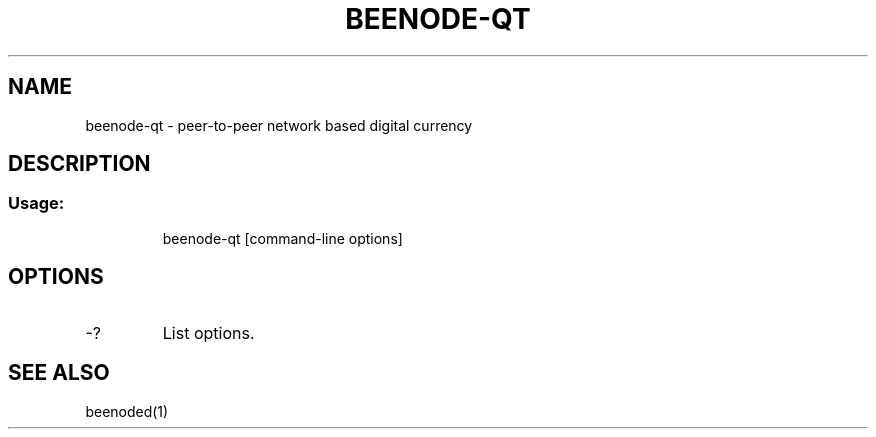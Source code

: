 .TH BEENODE-QT "1" "June 2016" "beenode-qt 0.12"
.SH NAME
beenode-qt \- peer-to-peer network based digital currency
.SH DESCRIPTION
.SS "Usage:"
.IP
beenode\-qt [command\-line options]
.SH OPTIONS
.TP
\-?
List options.
.SH "SEE ALSO"
beenoded(1)
